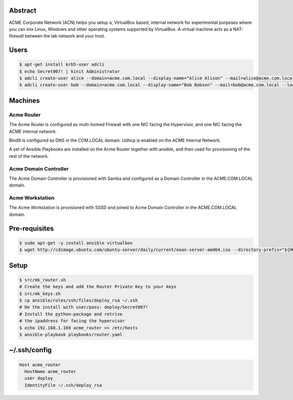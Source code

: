 Abstract
--------

ACME Corporate Network (ACN) helps you setup a, VirtualBox based, internal network for experimental purposes where you can mix Linux, Windows and other operating systems supported by VirtualBox. A virtual machine acts as a NAT-firewall between the lab network and your host.

Users
-----

.. code:: bash

  $ apt-get install krb5-user adcli
  $ echo Secret007! | kinit Administrator
  $ adcli create-user alice --domain=acme.com.local --display-name="Alice Alison" --mail=alice@acme.com.local --login-ccache=/tmp/krb5cc_0
  $ adcli create-user bob --domain=acme.com.local --display-name="Bob Bobson" --mail=bob@acme.com.local --login-ccache=/tmp/krb5cc_0
  
Machines
--------

Acme Router
###########

The Acme Router is configured as multi-homed Firewall with one NIC facing the Hypervisor, and one NIC facing the ACME internal network.

Bind9 is configured as DNS in the COM.LOCAL domain. Udhcp is enabled on the ACME Internal Network.

A set of Ansible Playbooks are installed on the Acme Router together with ansible, and then used for provisioning of the rest of the network.

Acme Domain Controller
######################

The Acme Domain Controller is provisioned with Samba and configured as a Domain Controller in the ACME.COM.LOCAL domain.

Acme Workstation
################

The Acme Workstation is provisioned with SSSD and joined to Acme Domain Controller in the ACME.COM.LOCAL domain.

Pre-requisites
--------------

.. code:: bash

  $ sudo apt-get -y install ansible virtualbox
  $ wget http://cdimage.ubuntu.com/ubuntu-server/daily/current/eoan-server-amd64.iso --directory-prefix="${HOME}/Downloads"

Setup
-----

.. code:: bash

  $ src/mk_router.sh
  # Create the keys and add the Router Private Key to your keys
  $ src/mk_keys.sh
  $ cp ansible/roles/ssh/files/deploy_rsa ~/.ssh
  # Do the install with user/pass: deploy/Secret007!
  # Install the python-package and retrive
  # the ipaddress for facing the hypervisor
  $ echo 192.168.1.169 acme_router >> /etc/hosts
  $ ansible-playbook playbooks/router.yaml

~/.ssh/config
-------------

.. code:: bash

  Host acme_router
    HostName acme_router
    user deploy
    IdentityFile ~/.ssh/deploy_rsa
